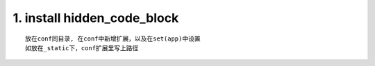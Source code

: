 1. install hidden_code_block
-------------------------------
::

   放在conf同目录, 在conf中新增扩展，以及在set(app)中设置
   如放在_static下，conf扩展里写上路径
